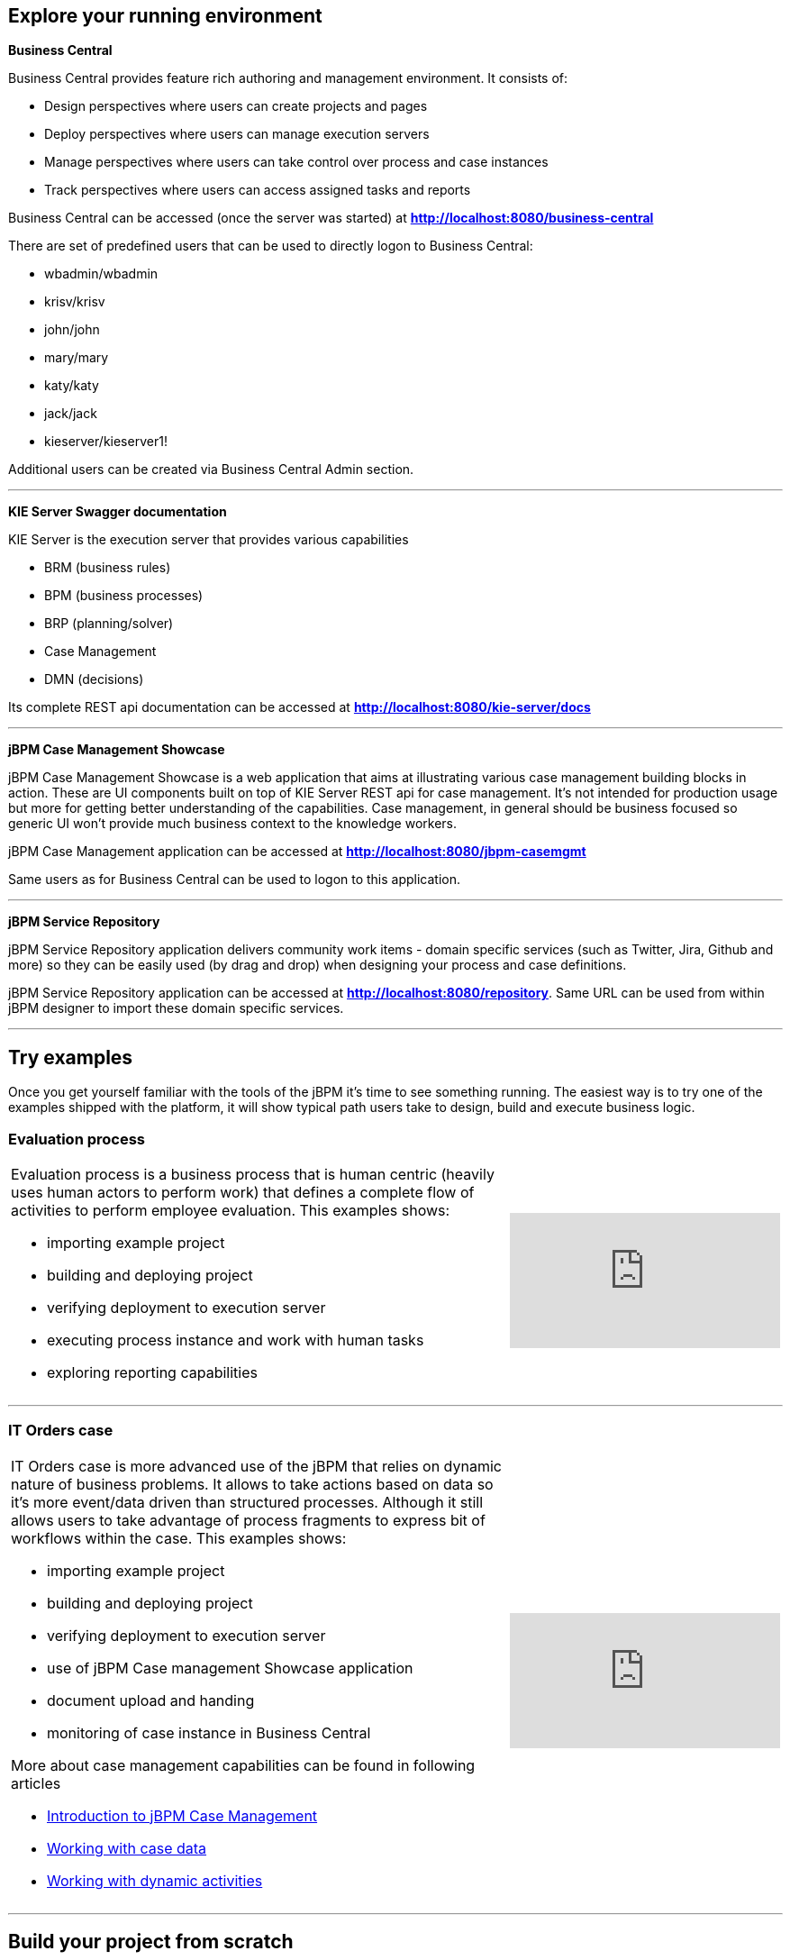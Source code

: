 == Explore your running environment

*Business Central*

Business Central provides feature rich authoring and management environment. It consists of:

- Design perspectives where users can create projects and pages
- Deploy perspectives where users can manage execution servers
- Manage perspectives where users can take control over process and case instances
- Track perspectives where users can access assigned tasks and reports

Business Central can be accessed (once the server was started) at http://localhost:8080/business-central[*http://localhost:8080/business-central*]

There are set of predefined users that can be used to directly logon to Business Central:

- wbadmin/wbadmin
- krisv/krisv
- john/john
- mary/mary
- katy/katy
- jack/jack
- kieserver/kieserver1!

Additional users can be created via Business Central Admin section.

'''

*KIE Server Swagger documentation*

KIE Server is the execution server that provides various capabilities

- BRM (business rules)
- BPM (business processes)
- BRP (planning/solver)
- Case Management
- DMN (decisions)

Its complete REST api documentation can be accessed at http://localhost:8080/kie-server/docs[*http://localhost:8080/kie-server/docs*]

'''

*jBPM Case Management Showcase*

jBPM Case Management Showcase is a web application that aims at illustrating various case management building blocks in action. These
are UI components built on top of KIE Server REST api for case management. It's not intended for production usage but more for getting better
understanding of the capabilities.
Case management, in general should be business focused so generic UI won't provide much business context to the knowledge workers.

jBPM Case Management application can be accessed at http://localhost:8080/jbpm-casemgmt[*http://localhost:8080/jbpm-casemgmt*]

Same users as for Business Central can be used to logon to this application.

'''

*jBPM Service Repository*

jBPM Service Repository application delivers community work items - domain specific services (such as Twitter, Jira, Github and more)
so they can be easily used (by drag and drop) when designing your process and case definitions.

jBPM Service Repository application can be accessed at http://localhost:8080/repository[*http://localhost:8080/repository*].
Same URL can be used from within jBPM designer to import these domain specific services.

'''


== Try examples

Once you get yourself familiar with the tools of the jBPM it's time to see something running. The easiest way is to try one of the examples
shipped with the platform, it will show typical path users take to design, build and execute business logic.

=== Evaluation process


[cols="8a,4a", frame=none]
|===
|Evaluation process is a business process that is human centric (heavily uses human actors to perform work) that defines a complete flow of
activities to perform employee evaluation. This examples shows:

- importing example project
- building and deploying project
- verifying deployment to execution server
- executing process instance and work with human tasks
- exploring reporting capabilities

|video::-fxL2iioPRI[youtube]
|===

'''

=== IT Orders case

[cols="8a,4a", frame=none]
|===
|IT Orders case is more advanced use of the jBPM that relies on dynamic nature of business problems. It allows to take actions based on
data so it's more event/data driven than structured processes. Although it still allows users to take advantage of process fragments
to express bit of workflows within the case. This examples shows:

* importing example project
* building and deploying project
* verifying deployment to execution server
* use of jBPM Case management Showcase application
* document upload and handing
* monitoring of case instance in Business Central

More about case management capabilities can be found in following articles

- http://mswiderski.blogspot.com/2016/10/case-management-jbpm-v7-part-1.html[Introduction to jBPM Case Management]
- http://mswiderski.blogspot.com/2016/10/case-management-jbpm-v7-part-2-working.html[Working with case data]
- http://mswiderski.blogspot.com/2016/10/case-management-jbpm-v7-part-3-dynamic.html[Working with dynamic activities]

|video::jtYY5jVD9T0[youtube]
|===

'''

== Build your project from scratch

[cols="8a,4a", frame=none]
|===
|Building new project from scratch can give you an option to have a clean start where you design your process or case
to fit your needs. This example shows:

* creating new project
* creating new asset - business process
* build and deploy to execution server
* execute process instance

|video::pdgj0hrF5rc[youtube]
|===

'''
